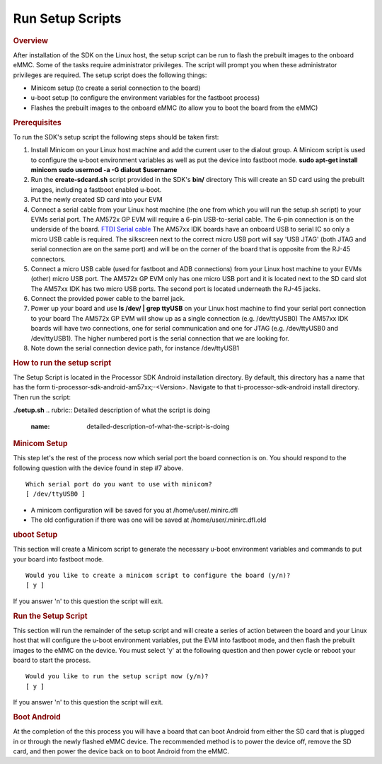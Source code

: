 Run Setup Scripts
======================================

.. rubric:: Overview
   :name: overview

| After installation of the SDK on the Linux host, the setup script can
  be run to flash the prebuilt images to the onboard eMMC. Some of the
  tasks require administrator privileges. The script will prompt you
  when these administrator privileges are required. The setup script
  does the following things:

-  Minicom setup (to create a serial connection to the board)
-  u-boot setup (to configure the environment variables for the fastboot
   process)
-  Flashes the prebuilt images to the onboard eMMC (to allow you to boot
   the board from the eMMC)

.. rubric:: Prerequisites
   :name: prerequisites

To run the SDK's setup script the following steps should be taken first:

#. Install Minicom on your Linux host machine and add the current user
   to the dialout group. A Minicom script is used to configure the
   u-boot environment variables as well as put the device into fastboot
   mode.
   **sudo apt-get install minicom**
   **sudo usermod -a -G dialout $username**
#. Run the **create-sdcard.sh** script provided in the SDK's **bin/**
   directory
   This will create an SD card using the prebuilt images, including a
   fastboot enabled u-boot.
#. Put the newly created SD card into your EVM
#. Connect a serial cable from your Linux host machine (the one from
   which you will run the setup.sh script) to your EVMs serial port.
   The AM572x GP EVM will require a 6-pin USB-to-serial cable. The 6-pin
   connection is on the underside of the board. `FTDI Serial
   cable <http://circuitco.com/support/index.php?title=BeagleBone_Black_Accessories#Serial_Debug_Cables>`__
   The AM57xx IDK boards have an onboard USB to serial IC so only a
   micro USB cable is required. The silkscreen next to the correct micro
   USB port will say 'USB JTAG' (both JTAG and serial connection are on
   the same port) and will be on the corner of the board that is
   opposite from the RJ-45 connectors.
#. Connect a micro USB cable (used for fastboot and ADB connections)
   from your Linux host machine to your EVMs (other) micro USB port.
   The AM572x GP EVM only has one micro USB port and it is located next
   to the SD card slot
   The AM57xx IDK has two micro USB ports. The second port is located
   underneath the RJ-45 jacks.
#. Connect the provided power cable to the barrel jack.
#. Power up your board and use **ls /dev/ \| grep ttyUSB** on your Linux
   host machine to find your serial port connection to your board
   The AM572x GP EVM will show up as a single connection (e.g.
   /dev/ttyUSB0)
   The AM57xx IDK boards will have two connections, one for serial
   communication and one for JTAG (e.g. /dev/ttyUSB0 and /dev/ttyUSB1).
   The higher numbered port is the serial connection that we are looking
   for.
#. Note down the serial connection device path, for instance
   /dev/ttyUSB1

.. rubric:: How to run the setup script
   :name: how-to-run-the-setup-script

The Setup Script is located in the Processor SDK Android installation
directory. By default, this directory has a name that has the form
ti-processor-sdk-android-am57xx;-<Version>. Navigate to that
ti-processor-sdk-android install directory. Then run the script:

**./setup.sh**
.. rubric:: Detailed description of what the script is doing
   :name: detailed-description-of-what-the-script-is-doing

.. rubric:: Minicom Setup
   :name: minicom-setup

This step let's the rest of the process now which serial port the board
connection is on. You should respond to the following question with the
device found in step #7 above.

::

    Which serial port do you want to use with minicom?
    [ /dev/ttyUSB0 ]

-  A minicom configuration will be saved for you at
   /home/user/.minirc.dfl
-  The old configuration if there was one will be saved at
   /home/user/.minirc.dfl.old

.. rubric:: uboot Setup
   :name: uboot-setup

This section will create a Minicom script to generate the necessary
u-boot environment variables and commands to put your board into
fastboot mode.

::

    Would you like to create a minicom script to configure the board (y/n)?
    [ y ]

If you answer 'n' to this question the script will exit.

.. rubric:: Run the Setup Script
   :name: run-the-setup-script

This section will run the remainder of the setup script and will create
a series of action between the board and your Linux host that will
configure the u-boot environment variables, put the EVM into fastboot
mode, and then flash the prebuilt images to the eMMC on the device. You
must select 'y' at the following question and then power cycle or reboot
your board to start the process.

::

    Would you like to run the setup script now (y/n)?
    [ y ]

If you answer 'n' to this question the script will exit.

.. rubric:: Boot Android
   :name: boot-android

At the completion of the this process you will have a board that can
boot Android from either the SD card that is plugged in or through the
newly flashed eMMC device. The recommended method is to power the device
off, remove the SD card, and then power the device back on to boot
Android from the eMMC.

